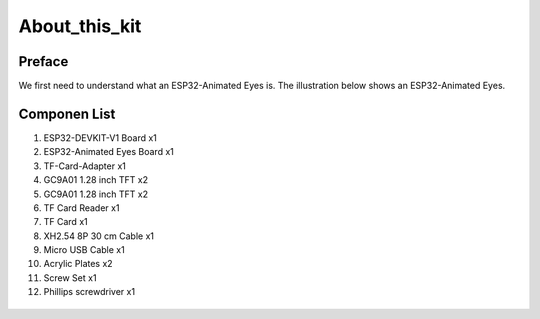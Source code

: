.. __about_this_kit:

About_this_kit
====================

Preface
-------------------------------

We first need to understand what an ESP32-Animated Eyes is. The illustration below shows an ESP32-Animated Eyes.

.. figure:: ./Tutorial/img/LA065_A10.jpg
   :align: center
   :width: 70%
   
.. figure:: ./Tutorial/img/LA065_A11.jpg
   :align: center
   :width: 80%

Componen List
-------------------------------

1. ESP32-DEVKIT-V1 Board x1
2. ESP32-Animated Eyes  Board x1
3. TF-Card-Adapter x1
4. GC9A01 1.28 inch TFT x2
5. GC9A01 1.28 inch TFT x2
6. TF Card Reader x1
7. TF Card x1
8. XH2.54 8P 30 cm Cable x1
9. Micro USB Cable x1
10. Acrylic Plates x2
11. Screw Set x1
12. Phillips screwdriver x1
   .. image:: /Tutorial/img/LA065_A9_V2.jpg
